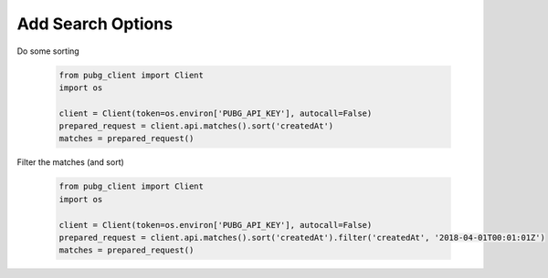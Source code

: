 Add Search Options
------------------

Do some sorting

   .. code-block:: python

        from pubg_client import Client
        import os

        client = Client(token=os.environ['PUBG_API_KEY'], autocall=False)
        prepared_request = client.api.matches().sort('createdAt')
        matches = prepared_request()


Filter the matches (and sort)

   .. code-block:: python

        from pubg_client import Client
        import os

        client = Client(token=os.environ['PUBG_API_KEY'], autocall=False)
        prepared_request = client.api.matches().sort('createdAt').filter('createdAt', '2018-04-01T00:01:01Z')
        matches = prepared_request()


